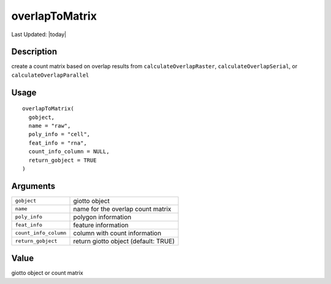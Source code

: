 overlapToMatrix
---------------

.. link-button:: https://github.com/drieslab/Giotto/tree/suite/R/giotto_structures.R#L2480
		:type: url
		:text: View Source Code
		:classes: btn-outline-primary btn-block

Last Updated: |today|

Description
~~~~~~~~~~~

create a count matrix based on overlap results from
``calculateOverlapRaster``, ``calculateOverlapSerial``, or
``calculateOverlapParallel``

Usage
~~~~~

::

   overlapToMatrix(
     gobject,
     name = "raw",
     poly_info = "cell",
     feat_info = "rna",
     count_info_column = NULL,
     return_gobject = TRUE
   )

Arguments
~~~~~~~~~

+-----------------------------------+-----------------------------------+
| ``gobject``                       | giotto object                     |
+-----------------------------------+-----------------------------------+
| ``name``                          | name for the overlap count matrix |
+-----------------------------------+-----------------------------------+
| ``poly_info``                     | polygon information               |
+-----------------------------------+-----------------------------------+
| ``feat_info``                     | feature information               |
+-----------------------------------+-----------------------------------+
| ``count_info_column``             | column with count information     |
+-----------------------------------+-----------------------------------+
| ``return_gobject``                | return giotto object (default:    |
|                                   | TRUE)                             |
+-----------------------------------+-----------------------------------+

Value
~~~~~

giotto object or count matrix
